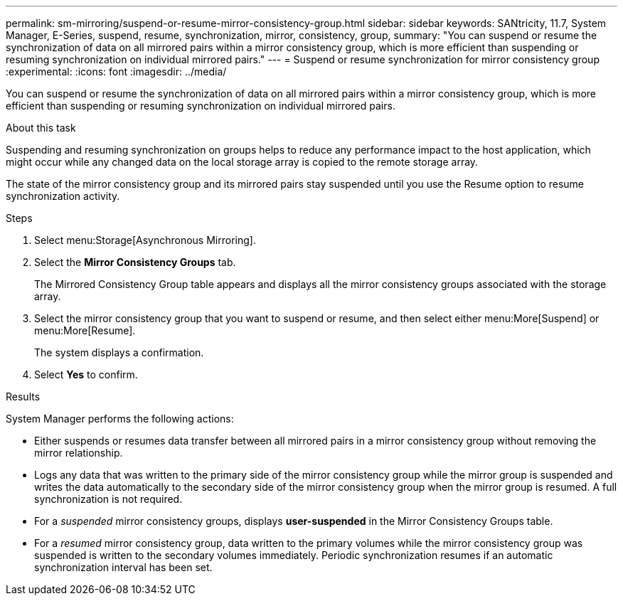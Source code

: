---
permalink: sm-mirroring/suspend-or-resume-mirror-consistency-group.html
sidebar: sidebar
keywords: SANtricity, 11.7, System Manager, E-Series, suspend, resume, synchronization, mirror, consistency, group,
summary: "You can suspend or resume the synchronization of data on all mirrored pairs within a mirror consistency group, which is more efficient than suspending or resuming synchronization on individual mirrored pairs."
---
= Suspend or resume synchronization for mirror consistency group
:experimental:
:icons: font
:imagesdir: ../media/

[.lead]
You can suspend or resume the synchronization of data on all mirrored pairs within a mirror consistency group, which is more efficient than suspending or resuming synchronization on individual mirrored pairs.

.About this task

Suspending and resuming synchronization on groups helps to reduce any performance impact to the host application, which might occur while any changed data on the local storage array is copied to the remote storage array.

The state of the mirror consistency group and its mirrored pairs stay suspended until you use the Resume option to resume synchronization activity.

.Steps

. Select menu:Storage[Asynchronous Mirroring].
. Select the *Mirror Consistency Groups* tab.
+
The Mirrored Consistency Group table appears and displays all the mirror consistency groups associated with the storage array.

. Select the mirror consistency group that you want to suspend or resume, and then select either menu:More[Suspend] or menu:More[Resume].
+
The system displays a confirmation.

. Select *Yes* to confirm.

.Results

System Manager performs the following actions:

* Either suspends or resumes data transfer between all mirrored pairs in a mirror consistency group without removing the mirror relationship.
* Logs any data that was written to the primary side of the mirror consistency group while the mirror group is suspended and writes the data automatically to the secondary side of the mirror consistency group when the mirror group is resumed. A full synchronization is not required.
* For a _suspended_ mirror consistency groups, displays *user-suspended* in the Mirror Consistency Groups table.
* For a _resumed_ mirror consistency group, data written to the primary volumes while the mirror consistency group was suspended is written to the secondary volumes immediately. Periodic synchronization resumes if an automatic synchronization interval has been set.
